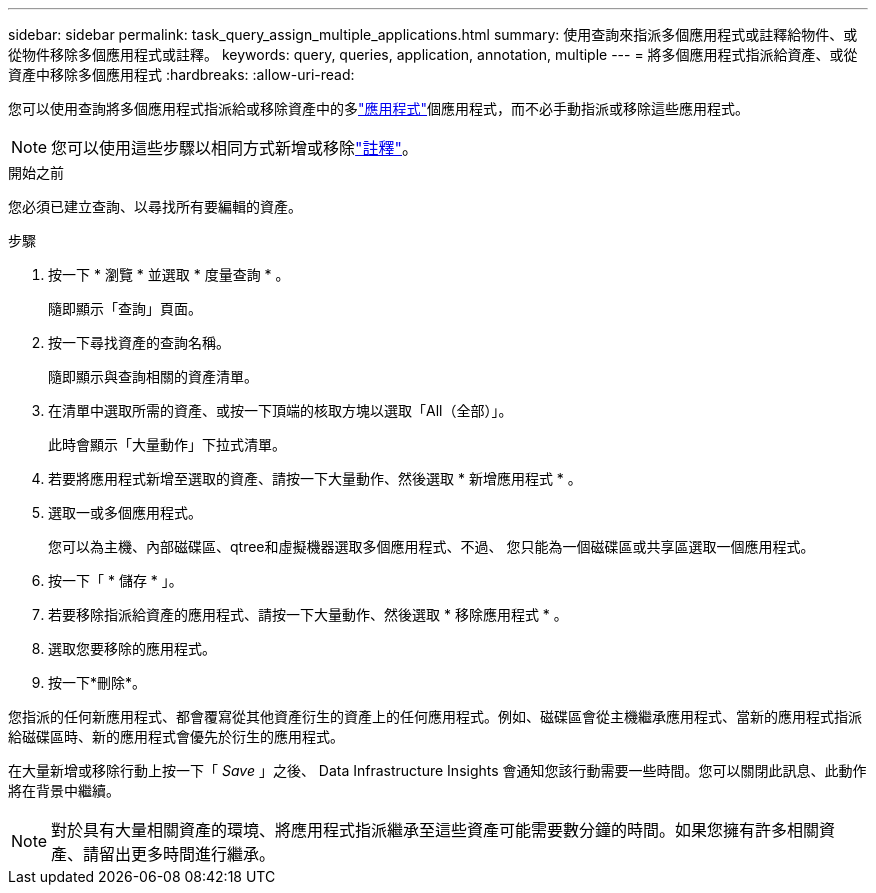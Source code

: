 ---
sidebar: sidebar 
permalink: task_query_assign_multiple_applications.html 
summary: 使用查詢來指派多個應用程式或註釋給物件、或從物件移除多個應用程式或註釋。 
keywords: query, queries, application, annotation, multiple 
---
= 將多個應用程式指派給資產、或從資產中移除多個應用程式
:hardbreaks:
:allow-uri-read: 


[role="lead"]
您可以使用查詢將多個應用程式指派給或移除資產中的多link:task_create_application.html["應用程式"]個應用程式，而不必手動指派或移除這些應用程式。


NOTE: 您可以使用這些步驟以相同方式新增或移除link:task_defining_annotations.html["註釋"]。

.開始之前
您必須已建立查詢、以尋找所有要編輯的資產。

.步驟
. 按一下 * 瀏覽 * 並選取 * 度量查詢 * 。
+
隨即顯示「查詢」頁面。

. 按一下尋找資產的查詢名稱。
+
隨即顯示與查詢相關的資產清單。

. 在清單中選取所需的資產、或按一下頂端的核取方塊以選取「All（全部）」。
+
此時會顯示「大量動作」下拉式清單。

. 若要將應用程式新增至選取的資產、請按一下大量動作、然後選取 * 新增應用程式 * 。
. 選取一或多個應用程式。
+
您可以為主機、內部磁碟區、qtree和虛擬機器選取多個應用程式、不過、 您只能為一個磁碟區或共享區選取一個應用程式。

. 按一下「 * 儲存 * 」。
. 若要移除指派給資產的應用程式、請按一下大量動作、然後選取 * 移除應用程式 * 。
. 選取您要移除的應用程式。
. 按一下*刪除*。


您指派的任何新應用程式、都會覆寫從其他資產衍生的資產上的任何應用程式。例如、磁碟區會從主機繼承應用程式、當新的應用程式指派給磁碟區時、新的應用程式會優先於衍生的應用程式。

在大量新增或移除行動上按一下「 _Save_ 」之後、 Data Infrastructure Insights 會通知您該行動需要一些時間。您可以關閉此訊息、此動作將在背景中繼續。


NOTE: 對於具有大量相關資產的環境、將應用程式指派繼承至這些資產可能需要數分鐘的時間。如果您擁有許多相關資產、請留出更多時間進行繼承。
